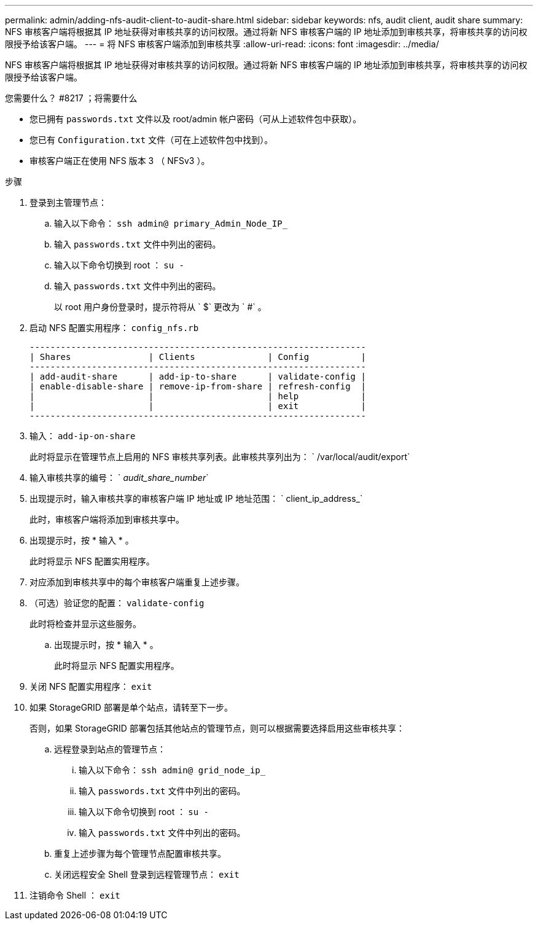 ---
permalink: admin/adding-nfs-audit-client-to-audit-share.html 
sidebar: sidebar 
keywords: nfs, audit client, audit share 
summary: NFS 审核客户端将根据其 IP 地址获得对审核共享的访问权限。通过将新 NFS 审核客户端的 IP 地址添加到审核共享，将审核共享的访问权限授予给该客户端。 
---
= 将 NFS 审核客户端添加到审核共享
:allow-uri-read: 
:icons: font
:imagesdir: ../media/


[role="lead"]
NFS 审核客户端将根据其 IP 地址获得对审核共享的访问权限。通过将新 NFS 审核客户端的 IP 地址添加到审核共享，将审核共享的访问权限授予给该客户端。

.您需要什么？ #8217 ；将需要什么
* 您已拥有 `passwords.txt` 文件以及 root/admin 帐户密码（可从上述软件包中获取）。
* 您已有 `Configuration.txt` 文件（可在上述软件包中找到）。
* 审核客户端正在使用 NFS 版本 3 （ NFSv3 ）。


.步骤
. 登录到主管理节点：
+
.. 输入以下命令： `ssh admin@ primary_Admin_Node_IP_`
.. 输入 `passwords.txt` 文件中列出的密码。
.. 输入以下命令切换到 root ： `su -`
.. 输入 `passwords.txt` 文件中列出的密码。
+
以 root 用户身份登录时，提示符将从 ` $` 更改为 ` #` 。



. 启动 NFS 配置实用程序： `config_nfs.rb`
+
[listing]
----

-----------------------------------------------------------------
| Shares               | Clients              | Config          |
-----------------------------------------------------------------
| add-audit-share      | add-ip-to-share      | validate-config |
| enable-disable-share | remove-ip-from-share | refresh-config  |
|                      |                      | help            |
|                      |                      | exit            |
-----------------------------------------------------------------
----
. 输入： `add-ip-on-share`
+
此时将显示在管理节点上启用的 NFS 审核共享列表。此审核共享列出为： ` /var/local/audit/export`

. 输入审核共享的编号： ` _audit_share_number_`
. 出现提示时，输入审核共享的审核客户端 IP 地址或 IP 地址范围： ` client_ip_address_`
+
此时，审核客户端将添加到审核共享中。

. 出现提示时，按 * 输入 * 。
+
此时将显示 NFS 配置实用程序。

. 对应添加到审核共享中的每个审核客户端重复上述步骤。
. （可选）验证您的配置： `validate-config`
+
此时将检查并显示这些服务。

+
.. 出现提示时，按 * 输入 * 。
+
此时将显示 NFS 配置实用程序。



. 关闭 NFS 配置实用程序： `exit`
. 如果 StorageGRID 部署是单个站点，请转至下一步。
+
否则，如果 StorageGRID 部署包括其他站点的管理节点，则可以根据需要选择启用这些审核共享：

+
.. 远程登录到站点的管理节点：
+
... 输入以下命令： `ssh admin@ grid_node_ip_`
... 输入 `passwords.txt` 文件中列出的密码。
... 输入以下命令切换到 root ： `su -`
... 输入 `passwords.txt` 文件中列出的密码。


.. 重复上述步骤为每个管理节点配置审核共享。
.. 关闭远程安全 Shell 登录到远程管理节点： `exit`


. 注销命令 Shell ： `exit`


